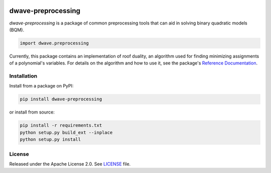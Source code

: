 .. image:: https://circleci.com/gh/dwavesystems/dwave-preprocessing.svg?style=svg
    :target: https://circleci.com/gh/dwavesystems/dwave-preprocessing
    :alt: Linux/Mac/Windows build status

.. image:: https://codecov.io/gh/dwavesystems/dwave-preprocessing/branch/main/graph/badge.svg
    :target: https://codecov.io/gh/dwavesystems/dwave-preprocessing
    :alt: Code coverage

.. image:: https://readthedocs.com/projects/d-wave-systems-dwave-preprocessing/badge/?version=latest
    :target: https://docs.ocean.dwavesys.com/projects/preprocessing/en/latest/
    :alt: Documentation status

.. image:: https://badge.fury.io/py/dwave-preprocessing.svg
    :target: https://badge.fury.io/py/dwave-preprocessing
    :alt: Last version on PyPI

.. image:: https://img.shields.io/pypi/pyversions/dwave-preprocessing.svg?style=flat
    :target: https://pypi.org/project/dwave-preprocessing/
    :alt: PyPI - Python Version


===================
dwave-preprocessing
===================

.. index-start-marker

`dwave-preprocessing` is a package of common preprocessing tools that can aid in 
solving binary quadratic models (BQM).

.. code-block:: python

    import dwave.preprocessing

Currently, this package contains an implementation of roof duality, an algorithm 
used for finding minimizing assignments of a polynomial's variables. For details 
on the algorithm and how to use it, see the package's 
`Reference Documentation <https://docs.ocean.dwavesys.com/en/stable/docs_preprocessing/reference/index.html>`_.

.. index-end-marker

Installation
============

.. installation-start-marker

Install from a package on PyPI:

.. code-block:: bash

    pip install dwave-preprocessing

or install from source:

.. code-block:: bash

    pip install -r requirements.txt
    python setup.py build_ext --inplace
    python setup.py install

.. installation-end-marker

License
=======

Released under the Apache License 2.0. See `<LICENSE>`_ file.
